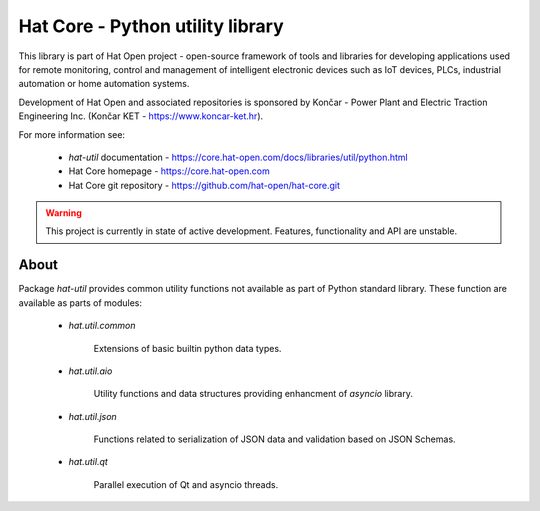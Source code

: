 Hat Core - Python utility library
=================================

This library is part of Hat Open project - open-source framework of tools and
libraries for developing applications used for remote monitoring, control and
management of intelligent electronic devices such as IoT devices, PLCs,
industrial automation or home automation systems.

Development of Hat Open and associated repositories is sponsored by
Končar - Power Plant and Electric Traction Engineering Inc.
(Končar KET - `<https://www.koncar-ket.hr>`_).

For more information see:

    * `hat-util` documentation - `<https://core.hat-open.com/docs/libraries/util/python.html>`_
    * Hat Core homepage - `<https://core.hat-open.com>`_
    * Hat Core git repository - `<https://github.com/hat-open/hat-core.git>`_

.. warning::

    This project is currently in state of active development. Features,
    functionality and API are unstable.


About
-----

Package `hat-util` provides common utility functions not available
as part of Python standard library. These function are available as parts of
modules:

    * `hat.util.common`

        Extensions of basic builtin python data types.

    * `hat.util.aio`

        Utility functions and data structures providing enhancment of
        `asyncio` library.

    * `hat.util.json`

        Functions related to serialization of JSON data and validation based
        on JSON Schemas.

    * `hat.util.qt`

        Parallel execution of Qt and asyncio threads.
